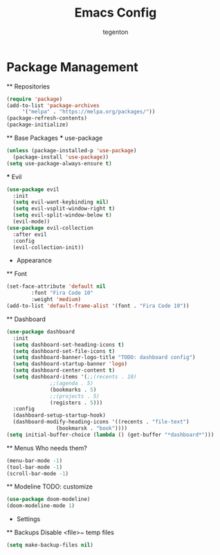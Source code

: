 #+TITLE: Emacs Config
#+AUTHOR: tegenton

* Package Management
  ** Repositories

  #+begin_src emacs-lisp
    (require 'package)
    (add-to-list 'package-archives
		 '("melpa" . "https://melpa.org/packages/"))
    (package-refresh-contents)
    (package-initialize)
  #+end_src

  ** Base Packages
  *** use-package

  #+begin_src emacs-lisp
    (unless (package-installed-p 'use-package)
      (package-install 'use-package))
    (setq use-package-always-ensure t)
  #+end_src
  *** Evil
  #+begin_src emacs-lisp
    (use-package evil
      :init
      (setq evil-want-keybinding nil)
      (setq evil-vsplit-window-right t)
      (setq evil-split-window-below t)
      (evil-mode))
    (use-package evil-collection
      :after evil
      :config
      (evil-collection-init))
  #+end_src

  * Appearance
  ** Font
  #+begin_src emacs-lisp
    (set-face-attribute 'default nil
			:font "Fira Code 10"
			:weight 'medium)
    (add-to-list 'default-frame-alist '(font . "Fira Code 10"))
  #+end_src
  ** Dashboard
  #+begin_src emacs-lisp
    (use-package dashboard
      :init
      (setq dashboard-set-heading-icons t)
      (setq dashboard-set-file-icons t)
      (setq dashboard-banner-logo-title "TODO: dashboard config")
      (setq dashboard-startup-banner 'logo)
      (setq dashboard-center-content t)
      (setq dashboard-items '(;;(recents . 10)
			      ;;(agenda . 5)
			      (bookmarks . 5)
			      ;;(projects . 5)
			      (registers . 5)))
      :config
      (dashboard-setup-startup-hook)
      (dashboard-modify-heading-icons '((recents . "file-text")
					(bookmarsk . "book"))))
    (setq initial-buffer-choice (lambda () (get-buffer "*dashboard*")))
  #+end_src

  ** Menus
  Who needs them?
  #+begin_src emacs-lisp
    (menu-bar-mode -1)
    (tool-bar-mode -1)
    (scroll-bar-mode -1)
  #+end_src

  ** Modeline
  TODO: customize
  #+begin_src emacs-lisp
    (use-package doom-modeline)
    (doom-modeline-mode 1)
  #+end_src

  * Settings
  ** Backups
  Disable <file>~ temp files
  #+begin_src emacs-lisp
    (setq make-backup-files nil)
  #+end_src
